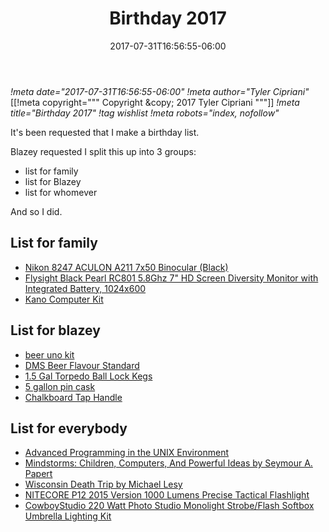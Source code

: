 #+TITLE: Birthday 2017
#+DATE: 2017-07-31T16:56:55-06:00
[[!meta date="2017-07-31T16:56:55-06:00"]]
[[!meta author="Tyler Cipriani"]]
[[!meta copyright="""
Copyright &copy; 2017 Tyler Cipriani
"""]]
[[!meta title="Birthday 2017"]]
[[!tag wishlist]]
[[!meta  robots="index, nofollow"]]

It's been requested that I make a birthday list.

Blazey requested I split this up into 3 groups:
- list for family
- list for Blazey
- list for whomever

And so I did.

** List for family
- [[https://www.amazon.com/Nikon-8247-ACULON-Binocular-Black/dp/B00B7LQ9QU/ref=pd_rhf_dp_p_img_4][Nikon 8247 ACULON A211 7x50 Binocular (Black)]]
- [[https://www.amazon.com/dp/B00KR69WHY/ref=cm_sw_su_dp][Flysight Black Pearl RC801 5.8Ghz 7" HD Screen Diversity Monitor with Integrated Battery, 1024x600]]
- [[https://kano.me/store/us/products/kano-kit][Kano Computer Kit]]
** List for blazey
- [[http://www.aroxa.com/beer/beer-flavour-standard-kit/uno-kits/beer-uno-kit][beer uno kit]]
- [[http://www.flavoractiv.com/products/dms-beer-flavour-standard/][DMS Beer Flavour Standard]]
- [[https://www.morebeer.com/products/torpedo-ball-lock-kegs.html][1.5 Gal Torpedo Ball Lock Kegs]]
- [[http://www.homebrewing.com/equipment/pin-cask/][5 gallon pin cask]]
- [[https://www.etsy.com/listing/522914585/chalkboard-tap-handles][Chalkboard Tap Handle]]
** List for everybody
- [[https://www.amazon.com/Advanced-Programming-UNIX-Environment-Edition/dp/0321637739][Advanced Programming in the UNIX Environment]]
- [[https://www.amazon.com/Mindstorms-Children-Computers-Powerful-Ideas/dp/0465046746][Mindstorms: Children, Computers, And Powerful Ideas by Seymour A. Papert]]
- [[https://www.amazon.com/Wisconsin-Death-Trip-Michael-Lesy/dp/0826321933/ref=pd_rhf_dp_p_img_1][Wisconsin Death Trip by Michael Lesy]]
- [[https://www.amazon.com/NITECORE-Version-Tactical-Flashlight-Waterproof/dp/B00GZYNX8G/ref=sr_1_4][NITECORE P12 2015 Version 1000 Lumens Precise Tactical Flashlight]]
- [[https://www.amazon.com/dp/B002URV9ZQ/ref=cm_sw_su_dp][CowboyStudio 220 Watt Photo Studio Monolight Strobe/Flash Softbox Umbrella Lighting Kit]]
